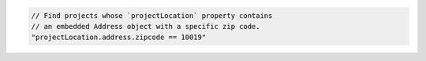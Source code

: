 .. code-block:: typescript

   // Find projects whose `projectLocation` property contains
   // an embedded Address object with a specific zip code.
   "projectLocation.address.zipcode == 10019"
